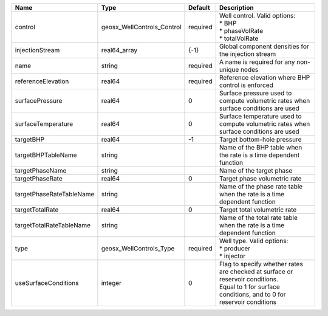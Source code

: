 

======================== ========================== ======== =================================================================================================================================================== 
Name                     Type                       Default  Description                                                                                                                                         
======================== ========================== ======== =================================================================================================================================================== 
control                  geosx_WellControls_Control required | Well control. Valid options:                                                                                                                        
                                                             | * BHP                                                                                                                                               
                                                             | * phaseVolRate                                                                                                                                      
                                                             | * totalVolRate                                                                                                                                      
injectionStream          real64_array               {-1}     Global component densities for the injection stream                                                                                                 
name                     string                     required A name is required for any non-unique nodes                                                                                                         
referenceElevation       real64                     required Reference elevation where BHP control is enforced                                                                                                   
surfacePressure          real64                     0        Surface pressure used to compute volumetric rates when surface conditions are used                                                                  
surfaceTemperature       real64                     0        Surface temperature used to compute volumetric rates when surface conditions are used                                                               
targetBHP                real64                     -1       Target bottom-hole pressure                                                                                                                         
targetBHPTableName       string                              Name of the BHP table when the rate is a time dependent function                                                                                    
targetPhaseName          string                              Name of the target phase                                                                                                                            
targetPhaseRate          real64                     0        Target phase volumetric rate                                                                                                                        
targetPhaseRateTableName string                              Name of the phase rate table when the rate is a time dependent function                                                                             
targetTotalRate          real64                     0        Target total volumetric rate                                                                                                                        
targetTotalRateTableName string                              Name of the total rate table when the rate is a time dependent function                                                                             
type                     geosx_WellControls_Type    required | Well type. Valid options:                                                                                                                           
                                                             | * producer                                                                                                                                          
                                                             | * injector                                                                                                                                          
useSurfaceConditions     integer                    0        | Flag to specify whether rates are checked at surface or reservoir conditions.                                                                       
                                                             | Equal to 1 for surface conditions, and to 0 for reservoir conditions                                                                                
======================== ========================== ======== =================================================================================================================================================== 


